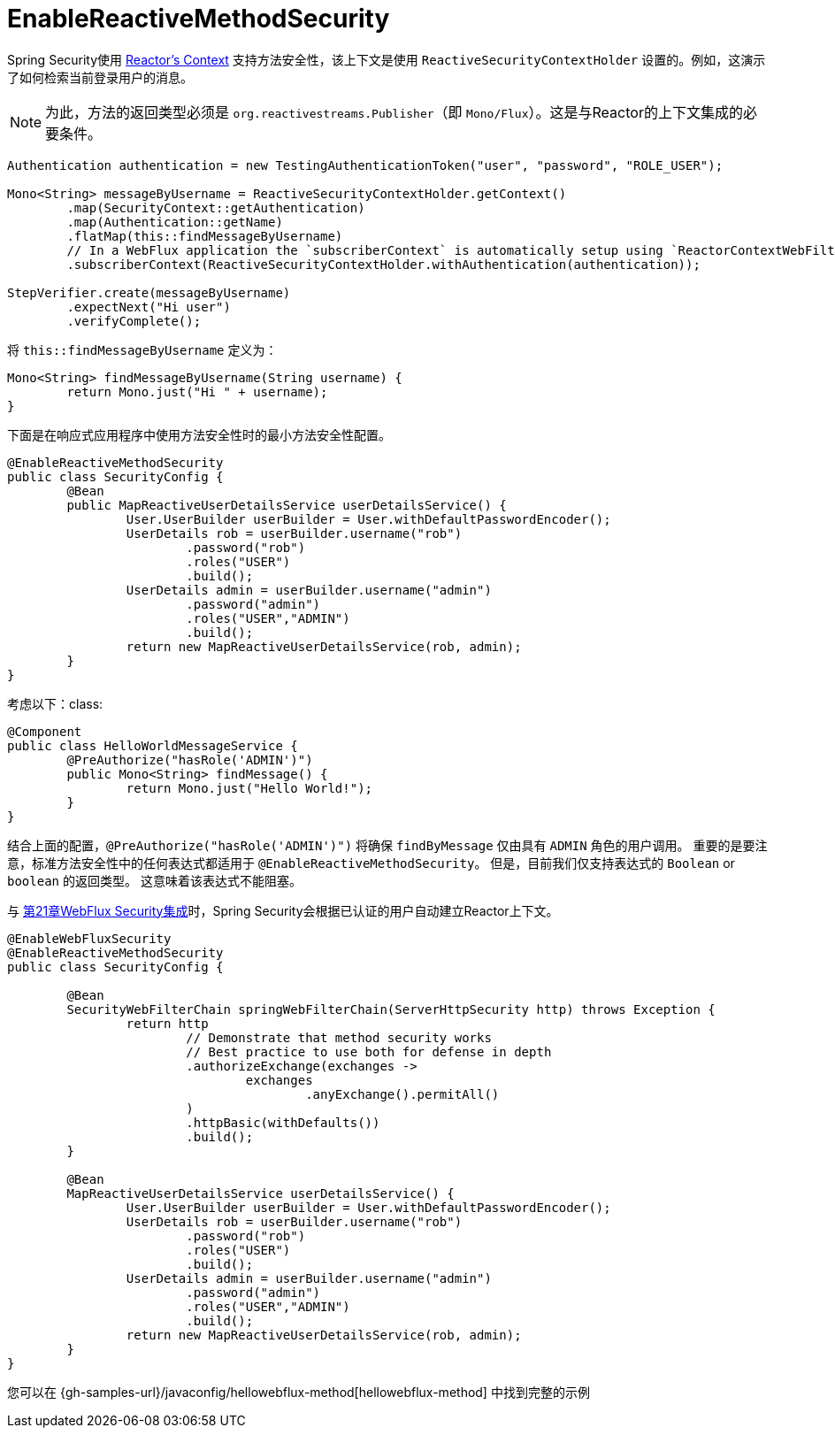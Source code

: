 [[jc-erms]]
= EnableReactiveMethodSecurity

Spring Security使用 https://projectreactor.io/docs/core/release/reference/#context[Reactor's Context]  支持方法安全性，该上下文是使用 `ReactiveSecurityContextHolder` 设置的。例如，这演示了如何检索当前登录用户的消息。

[NOTE]
====
为此，方法的返回类型必须是 `org.reactivestreams.Publisher`（即 `Mono/Flux`）。这是与Reactor的上下文集成的必要条件。
====

[source,java]
----
Authentication authentication = new TestingAuthenticationToken("user", "password", "ROLE_USER");

Mono<String> messageByUsername = ReactiveSecurityContextHolder.getContext()
	.map(SecurityContext::getAuthentication)
	.map(Authentication::getName)
	.flatMap(this::findMessageByUsername)
	// In a WebFlux application the `subscriberContext` is automatically setup using `ReactorContextWebFilter`
	.subscriberContext(ReactiveSecurityContextHolder.withAuthentication(authentication));

StepVerifier.create(messageByUsername)
	.expectNext("Hi user")
	.verifyComplete();
----

将 `this::findMessageByUsername` 定义为：

[source,java]
----
Mono<String> findMessageByUsername(String username) {
	return Mono.just("Hi " + username);
}
----

下面是在响应式应用程序中使用方法安全性时的最小方法安全性配置。

[source,java]
----
@EnableReactiveMethodSecurity
public class SecurityConfig {
	@Bean
	public MapReactiveUserDetailsService userDetailsService() {
		User.UserBuilder userBuilder = User.withDefaultPasswordEncoder();
		UserDetails rob = userBuilder.username("rob")
			.password("rob")
			.roles("USER")
			.build();
		UserDetails admin = userBuilder.username("admin")
			.password("admin")
			.roles("USER","ADMIN")
			.build();
		return new MapReactiveUserDetailsService(rob, admin);
	}
}
----

考虑以下：class:

[source,java]
----
@Component
public class HelloWorldMessageService {
	@PreAuthorize("hasRole('ADMIN')")
	public Mono<String> findMessage() {
		return Mono.just("Hello World!");
	}
}
----

结合上面的配置，`@PreAuthorize("hasRole('ADMIN')")` 将确保 `findByMessage` 仅由具有 `ADMIN` 角色的用户调用。 重要的是要注意，标准方法安全性中的任何表达式都适用于 `@EnableReactiveMethodSecurity`。
但是，目前我们仅支持表达式的 `Boolean` or `boolean` 的返回类型。 这意味着该表达式不能阻塞。

与 <<jc-webflux,第21章WebFlux Security集成>>时，Spring Security会根据已认证的用户自动建立Reactor上下文。

[source,java]
----
@EnableWebFluxSecurity
@EnableReactiveMethodSecurity
public class SecurityConfig {

	@Bean
	SecurityWebFilterChain springWebFilterChain(ServerHttpSecurity http) throws Exception {
		return http
			// Demonstrate that method security works
			// Best practice to use both for defense in depth
			.authorizeExchange(exchanges ->
				exchanges
					.anyExchange().permitAll()
			)
			.httpBasic(withDefaults())
			.build();
	}

	@Bean
	MapReactiveUserDetailsService userDetailsService() {
		User.UserBuilder userBuilder = User.withDefaultPasswordEncoder();
		UserDetails rob = userBuilder.username("rob")
			.password("rob")
			.roles("USER")
			.build();
		UserDetails admin = userBuilder.username("admin")
			.password("admin")
			.roles("USER","ADMIN")
			.build();
		return new MapReactiveUserDetailsService(rob, admin);
	}
}

----

您可以在 {gh-samples-url}/javaconfig/hellowebflux-method[hellowebflux-method] 中找到完整的示例